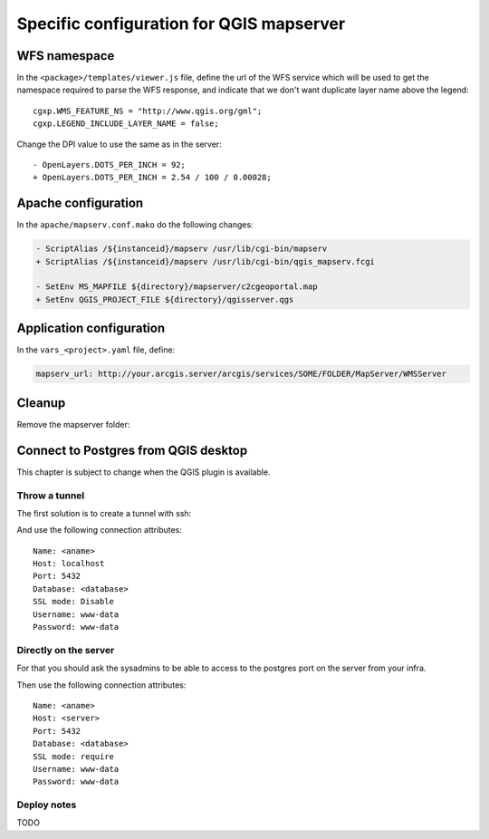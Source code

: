 .. _integrator_backend_qgis:

Specific configuration for QGIS mapserver
=========================================

WFS namespace
-------------

In the ``<package>/templates/viewer.js`` file, define the url of the WFS service
which will be used to get the namespace required to parse the WFS response,
and indicate that we don't want duplicate layer name above the legend::

    cgxp.WMS_FEATURE_NS = "http://www.qgis.org/gml";
    cgxp.LEGEND_INCLUDE_LAYER_NAME = false;

Change the DPI value to use the same as in the server::

    - OpenLayers.DOTS_PER_INCH = 92;
    + OpenLayers.DOTS_PER_INCH = 2.54 / 100 / 0.00028;

Apache configuration
--------------------

In the ``apache/mapserv.conf.mako`` do the following changes:

.. code::

   - ScriptAlias /${instanceid}/mapserv /usr/lib/cgi-bin/mapserv
   + ScriptAlias /${instanceid}/mapserv /usr/lib/cgi-bin/qgis_mapserv.fcgi

   - SetEnv MS_MAPFILE ${directory}/mapserver/c2cgeoportal.map
   + SetEnv QGIS_PROJECT_FILE ${directory}/qgisserver.qgs

Application configuration
-------------------------

In the ``vars_<project>.yaml`` file, define:

.. code:: yaml

    mapserv_url: http://your.arcgis.server/arcgis/services/SOME/FOLDER/MapServer/WMSServer

Cleanup
-------

Remove the mapserver folder:

.. prompt:: bash

   git rm mapserver

Connect to Postgres from QGIS desktop
-------------------------------------

This chapter is subject to change when the QGIS plugin is available.

Throw a tunnel
~~~~~~~~~~~~~~

The first solution is to create a tunnel with ssh:

.. prompt:: bash

   ssh -L 5432:localhost:54532 <server>

And use the following connection attributes::

   Name: <aname>
   Host: localhost
   Port: 5432
   Database: <database>
   SSL mode: Disable
   Username: www-data
   Password: www-data

Directly on the server
~~~~~~~~~~~~~~~~~~~~~~

For that you should ask the sysadmins to be able to access to the
postgres port on the server from your infra.

Then use the following connection attributes::

   Name: <aname>
   Host: <server>
   Port: 5432
   Database: <database>
   SSL mode: require
   Username: www-data
   Password: www-data

Deploy notes
~~~~~~~~~~~~

TODO
